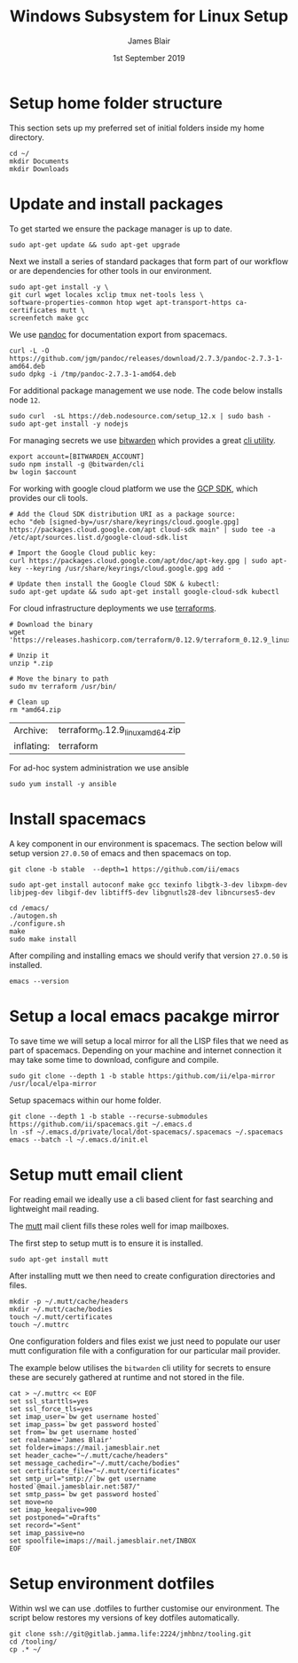 #+TITLE: Windows Subsystem for Linux Setup
#+AUTHOR: James Blair
#+EMAIL: mail@jamesblair.net
#+DATE: 1st September 2019


* Setup home folder structure

  This section sets up my preferred set of initial folders inside my home directory.

  #+NAME: Setup home folder strucuture
  #+BEGIN_SRC shell
  cd ~/
  mkdir Documents
  mkdir Downloads
  #+END_SRC


* Update and install packages

  To get started we ensure the package manager is up to date.

  #+NAME: Update system packages
  #+BEGIN_SRC shell
  sudo apt-get update && sudo apt-get upgrade
  #+END_SRC

  #+RESULTS: Update system packages


  Next we install a series of standard packages that form part of our workflow or
  are dependencies for other tools in our environment.

  #+NAME: Install standard packages 
  #+BEGIN_SRC shell
  sudo apt-get install -y \
  git curl wget locales xclip tmux net-tools less \
  software-properties-common htop wget apt-transport-https ca-certificates mutt \
  screenfetch make gcc
  #+END_SRC


  We use [[https://pandoc.org/][pandoc]] for documentation export from spacemacs.

  #+NAME: Install pandoc
  #+BEGIN_SRC shell
  curl -L -O https://github.com/jgm/pandoc/releases/download/2.7.3/pandoc-2.7.3-1-amd64.deb  
  sudo dpkg -i /tmp/pandoc-2.7.3-1-amd64.deb
  #+END_SRC


  For additional package management we use node. The code below installs node ~12~.

  #+NAME: Install node
  #+BEGIN_SRC shell 
  sudo curl  -sL https://deb.nodesource.com/setup_12.x | sudo bash -
  sudo apt-get install -y nodejs
  #+END_SRC

  
  For managing secrets we use [[https://bitwarden.com/][bitwarden]] which provides a great [[https://github.com/bitwarden/cli][cli utility]].

  #+NAME: Install bitwarden and login
  #+BEGIN_SRC shell
  export account=[BITWARDEN_ACCOUNT]
  sudo npm install -g @bitwarden/cli 
  bw login $account
  #+END_SRC


  For working with google cloud platform we use the [[https://cloud.google.com/sdk/][GCP SDK]], which provides our cli tools.

  #+NAME: Install google cloud sdk
  #+BEGIN_SRC shell
  # Add the Cloud SDK distribution URI as a package source: 
  echo "deb [signed-by=/usr/share/keyrings/cloud.google.gpg] https://packages.cloud.google.com/apt cloud-sdk main" | sudo tee -a /etc/apt/sources.list.d/google-cloud-sdk.list
  
  # Import the Google Cloud public key: 
  curl https://packages.cloud.google.com/apt/doc/apt-key.gpg | sudo apt-key --keyring /usr/share/keyrings/cloud.google.gpg add -

  # Update then install the Google Cloud SDK & kubectl: 
  sudo apt-get update && sudo apt-get install google-cloud-sdk kubectl
  #+END_SRC


  For cloud infrastructure deployments we use [[https://www.terraform.io/][terraforms]].

  #+NAME: Install hashicorp terraforms
  #+BEGIN_SRC shell
  # Download the binary
  wget 'https://releases.hashicorp.com/terraform/0.12.9/terraform_0.12.9_linux_amd64.zip'

  # Unzip it
  unzip *.zip

  # Move the binary to path
  sudo mv terraform /usr/bin/

  # Clean up
  rm *amd64.zip 
  #+END_SRC

  #+RESULTS:
  | Archive:   | terraform_0.12.9_linux_amd64.zip |
  | inflating: | terraform                        |


  For ad-hoc system administration we use ansible

  #+NAME: Install ansible
  #+BEGIN_SRC shell
  sudo yum install -y ansible
  #+END_SRC


* Install spacemacs

  A key component in our environment is spacemacs. The section below will setup
  version ~27.0.50~ of emacs and then spacemacs on top.

  #+NAME: Clone the emacs repository
  #+BEGIN_SRC tmate
  git clone -b stable  --depth=1 https://github.com/ii/emacs
  #+END_SRC

  #+NAME: Install dependencies
  #+BEGIN_SRC tmate
  sudo apt-get install autoconf make gcc texinfo libgtk-3-dev libxpm-dev libjpeg-dev libgif-dev libtiff5-dev libgnutls28-dev libncurses5-dev 
  #+END_SRC

  #+NAME: Compile and install emacs
  #+BEGIN_SRC tmate
  cd /emacs/
  ./autogen.sh
  ./configure.sh
  make
  sudo make install
  #+END_SRC

  After compiling and installing emacs we should verify that version ~27.0.50~ is
  installed.

  #+BEGIN_SRC tmate
  emacs --version  
  #+END_SRC

 
* Setup a local emacs pacakge mirror

  To save time we will setup a local mirror for all the LISP files that we need as part of spacemacs.
  Depending on your machine and internet connection it may take some time to download, configure and compile.

  #+NAME: Setup local emacs elpa mirror
  #+BEGIN_SRC tmate
  sudo git clone --depth 1 -b stable https:/github.com/ii/elpa-mirror /usr/local/elpa-mirror
  #+END_SRC

  Setup spacemacs within our home folder.

  #+BEGIN_SRC tmate
  git clone --depth 1 -b stable --recurse-submodules https://github.com/ii/spacemacs.git ~/.emacs.d
  ln -sf ~/.emacs.d/private/local/dot-spacemacs/.spacemacs ~/.spacemacs
  emacs --batch -l ~/.emacs.d/init.el
  #+END_SRC


* Setup mutt email client

  For reading email we ideally use a cli based client for fast searching
  and lightweight mail reading.

  The [[https://gitlab.com/muttmua/mutt/][mutt]] mail client fills these roles well for imap mailboxes.

  The first step to setup mutt is to ensure it is installed.

  #+NAME: Install mutt
  #+BEGIN_SRC shell
  sudo apt-get install mutt 
  #+END_SRC

  After installing mutt we then need to create configuration directories 
  and files.

  #+NAME: Create mutt config files
  #+BEGIN_SRC shell
  mkdir -p ~/.mutt/cache/headers
  mkdir ~/.mutt/cache/bodies
  touch ~/.mutt/certificates
  touch ~/.muttrc
  #+END_SRC

  One configuration folders and files exist we just need to populate our
  user mutt configuration file with a configuration for our particular 
  mail provider.

  The example below utilises the ~bitwarden~ cli utility for secrets to
  ensure these are securely gathered at runtime and not stored in the file.

  #+NAME: Set mutt configuration
  #+BEGIN_SRC shell
  cat > ~/.muttrc << EOF
  set ssl_starttls=yes
  set ssl_force_tls=yes
  set imap_user=`bw get username hosted`
  set imap_pass=`bw get password hosted`
  set from=`bw get username hosted`
  set realname='James Blair'
  set folder=imaps://mail.jamesblair.net
  set header_cache="~/.mutt/cache/headers"
  set message_cachedir="~/.mutt/cache/bodies"
  set certificate_file="~/.mutt/certificates"
  set smtp_url="smtp://`bw get username hosted`@mail.jamesblair.net:587/"
  set smtp_pass=`bw get password hosted`
  set move=no
  set imap_keepalive=900
  set postponed="=Drafts"
  set record="=Sent"
  set imap_passive=no
  set spoolfile=imaps://mail.jamesblair.net/INBOX
  EOF
  #+END_SRC


* Setup environment dotfiles

  Within wsl we can use .dotfiles to further customise our environment. The script
  below restores my versions of key dotfiles automatically.

  #+NAME: Clone and restore the dotfiles
  #+BEGIN_SRC tmate
  git clone ssh://git@gitlab.jamma.life:2224/jmhbnz/tooling.git
  cd /tooling/
  cp .* ~/
  #+END_SRC
